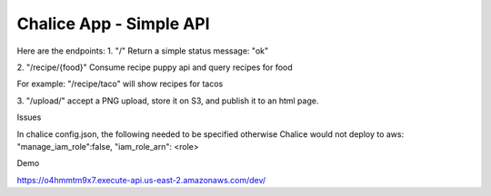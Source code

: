 =========================
Chalice App - Simple API
=========================
.. Chalice is a Python Serverless Microframework for AWS

Here are the endpoints:
1.
"/"
Return a simple status message: "ok"

2.
"/recipe/{food}"
Consume recipe puppy api and query recipes for food

.. http://www.recipepuppy.com/about/api/

For example:
"/recipe/taco" will show recipes for tacos

3.
"/upload/"
accept a PNG upload, store it on S3, and publish it to an html page.

Issues

In chalice config.json,
the following needed to be specified otherwise Chalice would not deploy to aws:
"manage_iam_role":false,
"iam_role_arn": <role>

Demo

https://o4hmmtm9x7.execute-api.us-east-2.amazonaws.com/dev/
